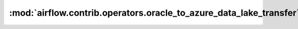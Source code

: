 :mod:`airflow.contrib.operators.oracle_to_azure_data_lake_transfer`
===================================================================

.. py:module:: airflow.contrib.operators.oracle_to_azure_data_lake_transfer

.. autoapi-nested-parse::

   This module is deprecated.
   Please use `airflow.providers.microsoft.azure.transfers.oracle_to_azure_data_lake`.



